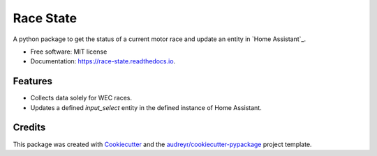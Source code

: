 ==========
Race State
==========

.. image:: https://img.shields.io/pypi/v/race_state.svg
        :target: https://pypi.python.org/pypi/race_state

.. image:: https://img.shields.io/travis/garethhowell/race_state.svg
        :target: https://travis-ci.com/garethhowell/race_state

.. image:: https://readthedocs.org/projects/race-state/badge/?version=latest
        :target: https://race-state.readthedocs.io/en/latest/?version=latest
        :alt: Documentation Status

A python package to get the status of a current motor race and update an entity in `Home Assistant`_.

.. _`Home Assistant`: https://www.home-assistant.io/

* Free software: MIT license
* Documentation: https://race-state.readthedocs.io.

Features
--------

* Collects data solely for WEC races.
* Updates a defined `input_select` entity in the defined instance of _`Home Assistant`.

Credits
-------

This package was created with Cookiecutter_ and the `audreyr/cookiecutter-pypackage`_ project template.

.. _Cookiecutter: https://github.com/audreyr/cookiecutter
.. _`audreyr/cookiecutter-pypackage`: https://github.com/audreyr/cookiecutter-pypackage
